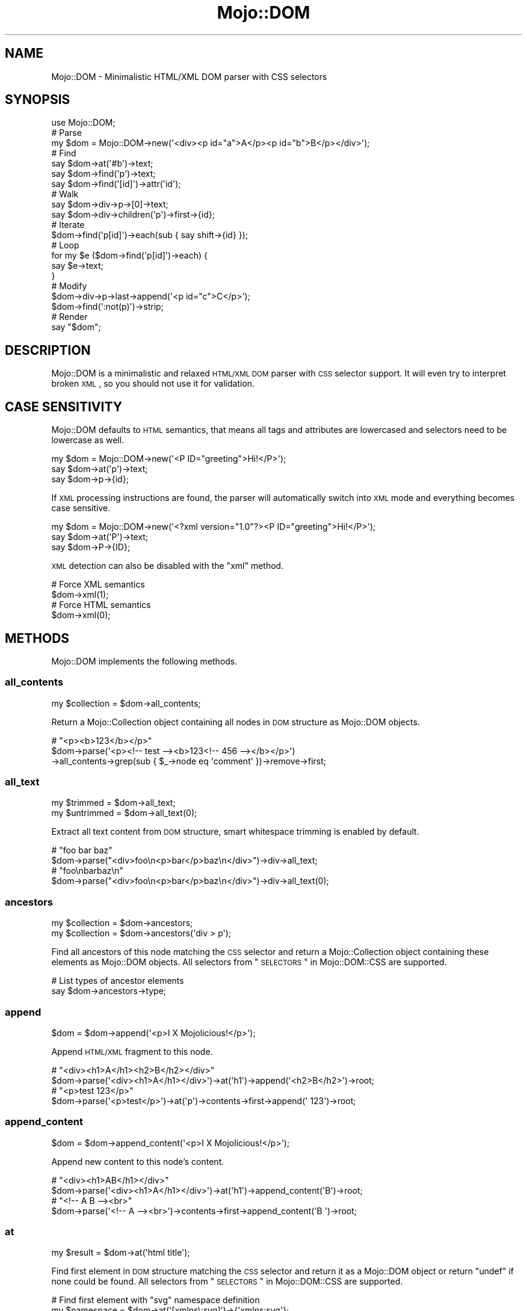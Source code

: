 .\" Automatically generated by Pod::Man 2.22 (Pod::Simple 3.13)
.\"
.\" Standard preamble:
.\" ========================================================================
.de Sp \" Vertical space (when we can't use .PP)
.if t .sp .5v
.if n .sp
..
.de Vb \" Begin verbatim text
.ft CW
.nf
.ne \\$1
..
.de Ve \" End verbatim text
.ft R
.fi
..
.\" Set up some character translations and predefined strings.  \*(-- will
.\" give an unbreakable dash, \*(PI will give pi, \*(L" will give a left
.\" double quote, and \*(R" will give a right double quote.  \*(C+ will
.\" give a nicer C++.  Capital omega is used to do unbreakable dashes and
.\" therefore won't be available.  \*(C` and \*(C' expand to `' in nroff,
.\" nothing in troff, for use with C<>.
.tr \(*W-
.ds C+ C\v'-.1v'\h'-1p'\s-2+\h'-1p'+\s0\v'.1v'\h'-1p'
.ie n \{\
.    ds -- \(*W-
.    ds PI pi
.    if (\n(.H=4u)&(1m=24u) .ds -- \(*W\h'-12u'\(*W\h'-12u'-\" diablo 10 pitch
.    if (\n(.H=4u)&(1m=20u) .ds -- \(*W\h'-12u'\(*W\h'-8u'-\"  diablo 12 pitch
.    ds L" ""
.    ds R" ""
.    ds C` ""
.    ds C' ""
'br\}
.el\{\
.    ds -- \|\(em\|
.    ds PI \(*p
.    ds L" ``
.    ds R" ''
'br\}
.\"
.\" Escape single quotes in literal strings from groff's Unicode transform.
.ie \n(.g .ds Aq \(aq
.el       .ds Aq '
.\"
.\" If the F register is turned on, we'll generate index entries on stderr for
.\" titles (.TH), headers (.SH), subsections (.SS), items (.Ip), and index
.\" entries marked with X<> in POD.  Of course, you'll have to process the
.\" output yourself in some meaningful fashion.
.ie \nF \{\
.    de IX
.    tm Index:\\$1\t\\n%\t"\\$2"
..
.    nr % 0
.    rr F
.\}
.el \{\
.    de IX
..
.\}
.\"
.\" Accent mark definitions (@(#)ms.acc 1.5 88/02/08 SMI; from UCB 4.2).
.\" Fear.  Run.  Save yourself.  No user-serviceable parts.
.    \" fudge factors for nroff and troff
.if n \{\
.    ds #H 0
.    ds #V .8m
.    ds #F .3m
.    ds #[ \f1
.    ds #] \fP
.\}
.if t \{\
.    ds #H ((1u-(\\\\n(.fu%2u))*.13m)
.    ds #V .6m
.    ds #F 0
.    ds #[ \&
.    ds #] \&
.\}
.    \" simple accents for nroff and troff
.if n \{\
.    ds ' \&
.    ds ` \&
.    ds ^ \&
.    ds , \&
.    ds ~ ~
.    ds /
.\}
.if t \{\
.    ds ' \\k:\h'-(\\n(.wu*8/10-\*(#H)'\'\h"|\\n:u"
.    ds ` \\k:\h'-(\\n(.wu*8/10-\*(#H)'\`\h'|\\n:u'
.    ds ^ \\k:\h'-(\\n(.wu*10/11-\*(#H)'^\h'|\\n:u'
.    ds , \\k:\h'-(\\n(.wu*8/10)',\h'|\\n:u'
.    ds ~ \\k:\h'-(\\n(.wu-\*(#H-.1m)'~\h'|\\n:u'
.    ds / \\k:\h'-(\\n(.wu*8/10-\*(#H)'\z\(sl\h'|\\n:u'
.\}
.    \" troff and (daisy-wheel) nroff accents
.ds : \\k:\h'-(\\n(.wu*8/10-\*(#H+.1m+\*(#F)'\v'-\*(#V'\z.\h'.2m+\*(#F'.\h'|\\n:u'\v'\*(#V'
.ds 8 \h'\*(#H'\(*b\h'-\*(#H'
.ds o \\k:\h'-(\\n(.wu+\w'\(de'u-\*(#H)/2u'\v'-.3n'\*(#[\z\(de\v'.3n'\h'|\\n:u'\*(#]
.ds d- \h'\*(#H'\(pd\h'-\w'~'u'\v'-.25m'\f2\(hy\fP\v'.25m'\h'-\*(#H'
.ds D- D\\k:\h'-\w'D'u'\v'-.11m'\z\(hy\v'.11m'\h'|\\n:u'
.ds th \*(#[\v'.3m'\s+1I\s-1\v'-.3m'\h'-(\w'I'u*2/3)'\s-1o\s+1\*(#]
.ds Th \*(#[\s+2I\s-2\h'-\w'I'u*3/5'\v'-.3m'o\v'.3m'\*(#]
.ds ae a\h'-(\w'a'u*4/10)'e
.ds Ae A\h'-(\w'A'u*4/10)'E
.    \" corrections for vroff
.if v .ds ~ \\k:\h'-(\\n(.wu*9/10-\*(#H)'\s-2\u~\d\s+2\h'|\\n:u'
.if v .ds ^ \\k:\h'-(\\n(.wu*10/11-\*(#H)'\v'-.4m'^\v'.4m'\h'|\\n:u'
.    \" for low resolution devices (crt and lpr)
.if \n(.H>23 .if \n(.V>19 \
\{\
.    ds : e
.    ds 8 ss
.    ds o a
.    ds d- d\h'-1'\(ga
.    ds D- D\h'-1'\(hy
.    ds th \o'bp'
.    ds Th \o'LP'
.    ds ae ae
.    ds Ae AE
.\}
.rm #[ #] #H #V #F C
.\" ========================================================================
.\"
.IX Title "Mojo::DOM 3"
.TH Mojo::DOM 3 "2014-03-01" "perl v5.10.1" "User Contributed Perl Documentation"
.\" For nroff, turn off justification.  Always turn off hyphenation; it makes
.\" way too many mistakes in technical documents.
.if n .ad l
.nh
.SH "NAME"
Mojo::DOM \- Minimalistic HTML/XML DOM parser with CSS selectors
.SH "SYNOPSIS"
.IX Header "SYNOPSIS"
.Vb 1
\&  use Mojo::DOM;
\&
\&  # Parse
\&  my $dom = Mojo::DOM\->new(\*(Aq<div><p id="a">A</p><p id="b">B</p></div>\*(Aq);
\&
\&  # Find
\&  say $dom\->at(\*(Aq#b\*(Aq)\->text;
\&  say $dom\->find(\*(Aqp\*(Aq)\->text;
\&  say $dom\->find(\*(Aq[id]\*(Aq)\->attr(\*(Aqid\*(Aq);
\&
\&  # Walk
\&  say $dom\->div\->p\->[0]\->text;
\&  say $dom\->div\->children(\*(Aqp\*(Aq)\->first\->{id};
\&
\&  # Iterate
\&  $dom\->find(\*(Aqp[id]\*(Aq)\->each(sub { say shift\->{id} });
\&
\&  # Loop
\&  for my $e ($dom\->find(\*(Aqp[id]\*(Aq)\->each) {
\&    say $e\->text;
\&  }
\&
\&  # Modify
\&  $dom\->div\->p\->last\->append(\*(Aq<p id="c">C</p>\*(Aq);
\&  $dom\->find(\*(Aq:not(p)\*(Aq)\->strip;
\&
\&  # Render
\&  say "$dom";
.Ve
.SH "DESCRIPTION"
.IX Header "DESCRIPTION"
Mojo::DOM is a minimalistic and relaxed \s-1HTML/XML\s0 \s-1DOM\s0 parser with \s-1CSS\s0
selector support. It will even try to interpret broken \s-1XML\s0, so you should not
use it for validation.
.SH "CASE SENSITIVITY"
.IX Header "CASE SENSITIVITY"
Mojo::DOM defaults to \s-1HTML\s0 semantics, that means all tags and attributes
are lowercased and selectors need to be lowercase as well.
.PP
.Vb 3
\&  my $dom = Mojo::DOM\->new(\*(Aq<P ID="greeting">Hi!</P>\*(Aq);
\&  say $dom\->at(\*(Aqp\*(Aq)\->text;
\&  say $dom\->p\->{id};
.Ve
.PP
If \s-1XML\s0 processing instructions are found, the parser will automatically switch
into \s-1XML\s0 mode and everything becomes case sensitive.
.PP
.Vb 3
\&  my $dom = Mojo::DOM\->new(\*(Aq<?xml version="1.0"?><P ID="greeting">Hi!</P>\*(Aq);
\&  say $dom\->at(\*(AqP\*(Aq)\->text;
\&  say $dom\->P\->{ID};
.Ve
.PP
\&\s-1XML\s0 detection can also be disabled with the \*(L"xml\*(R" method.
.PP
.Vb 2
\&  # Force XML semantics
\&  $dom\->xml(1);
\&
\&  # Force HTML semantics
\&  $dom\->xml(0);
.Ve
.SH "METHODS"
.IX Header "METHODS"
Mojo::DOM implements the following methods.
.SS "all_contents"
.IX Subsection "all_contents"
.Vb 1
\&  my $collection = $dom\->all_contents;
.Ve
.PP
Return a Mojo::Collection object containing all nodes in \s-1DOM\s0 structure as
Mojo::DOM objects.
.PP
.Vb 3
\&  # "<p><b>123</b></p>"
\&  $dom\->parse(\*(Aq<p><!\-\- test \-\-><b>123<!\-\- 456 \-\-></b></p>\*(Aq)
\&    \->all_contents\->grep(sub { $_\->node eq \*(Aqcomment\*(Aq })\->remove\->first;
.Ve
.SS "all_text"
.IX Subsection "all_text"
.Vb 2
\&  my $trimmed   = $dom\->all_text;
\&  my $untrimmed = $dom\->all_text(0);
.Ve
.PP
Extract all text content from \s-1DOM\s0 structure, smart whitespace trimming is
enabled by default.
.PP
.Vb 2
\&  # "foo bar baz"
\&  $dom\->parse("<div>foo\en<p>bar</p>baz\en</div>")\->div\->all_text;
\&
\&  # "foo\enbarbaz\en"
\&  $dom\->parse("<div>foo\en<p>bar</p>baz\en</div>")\->div\->all_text(0);
.Ve
.SS "ancestors"
.IX Subsection "ancestors"
.Vb 2
\&  my $collection = $dom\->ancestors;
\&  my $collection = $dom\->ancestors(\*(Aqdiv > p\*(Aq);
.Ve
.PP
Find all ancestors of this node matching the \s-1CSS\s0 selector and return a
Mojo::Collection object containing these elements as Mojo::DOM objects.
All selectors from \*(L"\s-1SELECTORS\s0\*(R" in Mojo::DOM::CSS are supported.
.PP
.Vb 2
\&  # List types of ancestor elements
\&  say $dom\->ancestors\->type;
.Ve
.SS "append"
.IX Subsection "append"
.Vb 1
\&  $dom = $dom\->append(\*(Aq<p>I X Mojolicious!</p>\*(Aq);
.Ve
.PP
Append \s-1HTML/XML\s0 fragment to this node.
.PP
.Vb 2
\&  # "<div><h1>A</h1><h2>B</h2></div>"
\&  $dom\->parse(\*(Aq<div><h1>A</h1></div>\*(Aq)\->at(\*(Aqh1\*(Aq)\->append(\*(Aq<h2>B</h2>\*(Aq)\->root;
\&
\&  # "<p>test 123</p>"
\&  $dom\->parse(\*(Aq<p>test</p>\*(Aq)\->at(\*(Aqp\*(Aq)\->contents\->first\->append(\*(Aq 123\*(Aq)\->root;
.Ve
.SS "append_content"
.IX Subsection "append_content"
.Vb 1
\&  $dom = $dom\->append_content(\*(Aq<p>I X Mojolicious!</p>\*(Aq);
.Ve
.PP
Append new content to this node's content.
.PP
.Vb 2
\&  # "<div><h1>AB</h1></div>"
\&  $dom\->parse(\*(Aq<div><h1>A</h1></div>\*(Aq)\->at(\*(Aqh1\*(Aq)\->append_content(\*(AqB\*(Aq)\->root;
\&
\&  # "<!\-\- A B \-\-><br>"
\&  $dom\->parse(\*(Aq<!\-\- A \-\-><br>\*(Aq)\->contents\->first\->append_content(\*(AqB \*(Aq)\->root;
.Ve
.SS "at"
.IX Subsection "at"
.Vb 1
\&  my $result = $dom\->at(\*(Aqhtml title\*(Aq);
.Ve
.PP
Find first element in \s-1DOM\s0 structure matching the \s-1CSS\s0 selector and return it as
a Mojo::DOM object or return \f(CW\*(C`undef\*(C'\fR if none could be found. All selectors
from \*(L"\s-1SELECTORS\s0\*(R" in Mojo::DOM::CSS are supported.
.PP
.Vb 2
\&  # Find first element with "svg" namespace definition
\&  my $namespace = $dom\->at(\*(Aq[xmlns\e:svg]\*(Aq)\->{\*(Aqxmlns:svg\*(Aq};
.Ve
.SS "attr"
.IX Subsection "attr"
.Vb 4
\&  my $attrs = $dom\->attr;
\&  my $foo   = $dom\->attr(\*(Aqfoo\*(Aq);
\&  $dom      = $dom\->attr({foo => \*(Aqbar\*(Aq});
\&  $dom      = $dom\->attr(foo => \*(Aqbar\*(Aq);
.Ve
.PP
This element's attributes.
.PP
.Vb 2
\&  # List id attributes
\&  say $dom\->find(\*(Aq*\*(Aq)\->attr(\*(Aqid\*(Aq)\->compact;
.Ve
.SS "children"
.IX Subsection "children"
.Vb 2
\&  my $collection = $dom\->children;
\&  my $collection = $dom\->children(\*(Aqdiv > p\*(Aq);
.Ve
.PP
Find all children of this element matching the \s-1CSS\s0 selector and return a
Mojo::Collection object containing these elements as Mojo::DOM objects.
All selectors from \*(L"\s-1SELECTORS\s0\*(R" in Mojo::DOM::CSS are supported.
.PP
.Vb 2
\&  # Show type of random child element
\&  say $dom\->children\->shuffle\->first\->type;
.Ve
.SS "content"
.IX Subsection "content"
.Vb 2
\&  my $str = $dom\->content;
\&  $dom    = $dom\->content(\*(Aq<p>I X Mojolicious!</p>\*(Aq);
.Ve
.PP
Return this node's content or replace it with new content.
.PP
.Vb 2
\&  # "<b>test</b>"
\&  $dom\->parse(\*(Aq<div><b>test</b></div>\*(Aq)\->div\->content;
\&
\&  # "<div><h1>B</h1></div>"
\&  $dom\->parse(\*(Aq<div><h1>A</h1></div>\*(Aq)\->at(\*(Aqh1\*(Aq)\->content(\*(AqB\*(Aq)\->root;
\&
\&  # "<div><h1></h1></div>"
\&  $dom\->parse(\*(Aq<div><h1>A</h1></div>\*(Aq)\->at(\*(Aqh1\*(Aq)\->content(\*(Aq\*(Aq)\->root;
\&
\&  # " A "
\&  $dom\->parse(\*(Aq<!\-\- A \-\-><br>\*(Aq)\->contents\->first\->content;
\&
\&  # "<!\-\- B \-\-><br>"
\&  $dom\->parse(\*(Aq<!\-\- A \-\-><br>\*(Aq)\->contents\->first\->content(\*(Aq B \*(Aq)\->root;
.Ve
.SS "contents"
.IX Subsection "contents"
.Vb 1
\&  my $collection = $dom\->contents;
.Ve
.PP
Return a Mojo::Collection object containing the child nodes of this element
as Mojo::DOM objects.
.PP
.Vb 2
\&  # "<p><b>123</b></p>"
\&  $dom\->parse(\*(Aq<p>test<b>123</b></p>\*(Aq)\->at(\*(Aqp\*(Aq)\->contents\->first\->remove;
\&
\&  # "<!\-\- test \-\->"
\&  $dom\->parse(\*(Aq<!\-\- test \-\-><b>123</b>\*(Aq)\->contents\->first;
.Ve
.SS "find"
.IX Subsection "find"
.Vb 1
\&  my $collection = $dom\->find(\*(Aqhtml title\*(Aq);
.Ve
.PP
Find all elements in \s-1DOM\s0 structure matching the \s-1CSS\s0 selector and return a
Mojo::Collection object containing these elements as Mojo::DOM objects.
All selectors from \*(L"\s-1SELECTORS\s0\*(R" in Mojo::DOM::CSS are supported.
.PP
.Vb 2
\&  # Find a specific element and extract information
\&  my $id = $dom\->find(\*(Aqdiv\*(Aq)\->[23]{id};
\&
\&  # Extract information from multiple elements
\&  my @headers = $dom\->find(\*(Aqh1, h2, h3\*(Aq)\->text\->each;
\&  my @links   = $dom\->find(\*(Aqa[href]\*(Aq)\->attr(\*(Aqhref\*(Aq)\->each;
.Ve
.SS "match"
.IX Subsection "match"
.Vb 1
\&  my $result = $dom\->match(\*(Aqhtml title\*(Aq);
.Ve
.PP
Match the \s-1CSS\s0 selector against this element and return it as a Mojo::DOM
object or return \f(CW\*(C`undef\*(C'\fR if it didn't match. All selectors from
\&\*(L"\s-1SELECTORS\s0\*(R" in Mojo::DOM::CSS are supported.
.SS "namespace"
.IX Subsection "namespace"
.Vb 1
\&  my $namespace = $dom\->namespace;
.Ve
.PP
Find this element's namespace.
.PP
.Vb 2
\&  # Find namespace for an element with namespace prefix
\&  my $namespace = $dom\->at(\*(Aqsvg > svg\e:circle\*(Aq)\->namespace;
\&
\&  # Find namespace for an element that may or may not have a namespace prefix
\&  my $namespace = $dom\->at(\*(Aqsvg > circle\*(Aq)\->namespace;
.Ve
.SS "new"
.IX Subsection "new"
.Vb 2
\&  my $dom = Mojo::DOM\->new;
\&  my $dom = Mojo::DOM\->new(\*(Aq<foo bar="baz">I X Mojolicious!</foo>\*(Aq);
.Ve
.PP
Construct a new scalar-based Mojo::DOM object and \*(L"parse\*(R" \s-1HTML/XML\s0
fragment if necessary.
.SS "next"
.IX Subsection "next"
.Vb 1
\&  my $sibling = $dom\->next;
.Ve
.PP
Return Mojo::DOM object for next sibling element or \f(CW\*(C`undef\*(C'\fR if there are
no more siblings.
.PP
.Vb 2
\&  # "<h2>B</h2>"
\&  $dom\->parse(\*(Aq<div><h1>A</h1><h2>B</h2></div>\*(Aq)\->at(\*(Aqh1\*(Aq)\->next;
.Ve
.SS "next_sibling"
.IX Subsection "next_sibling"
.Vb 1
\&  my $sibling = $dom\->next_sibling;
.Ve
.PP
Return Mojo::DOM object for next sibling node or \f(CW\*(C`undef\*(C'\fR if there are no
more siblings.
.PP
.Vb 3
\&  # "456"
\&  $dom\->parse(\*(Aq<p><b>123</b><!\-\- test \-\->456</p>\*(Aq)\->at(\*(Aqb\*(Aq)
\&    \->next_sibling\->next_sibling;
.Ve
.SS "node"
.IX Subsection "node"
.Vb 1
\&  my $type = $dom\->node;
.Ve
.PP
This node's type, usually \f(CW\*(C`cdata\*(C'\fR, \f(CW\*(C`comment\*(C'\fR, \f(CW\*(C`doctype\*(C'\fR, \f(CW\*(C`pi\*(C'\fR, \f(CW\*(C`raw\*(C'\fR,
\&\f(CW\*(C`root\*(C'\fR, \f(CW\*(C`tag\*(C'\fR or \f(CW\*(C`text\*(C'\fR.
.SS "parent"
.IX Subsection "parent"
.Vb 1
\&  my $parent = $dom\->parent;
.Ve
.PP
Return Mojo::DOM object for parent of this node or \f(CW\*(C`undef\*(C'\fR if this node
has no parent.
.SS "parse"
.IX Subsection "parse"
.Vb 1
\&  $dom = $dom\->parse(\*(Aq<foo bar="baz">I X Mojolicious!</foo>\*(Aq);
.Ve
.PP
Parse \s-1HTML/XML\s0 fragment with Mojo::DOM::HTML.
.PP
.Vb 2
\&  # Parse XML
\&  my $dom = Mojo::DOM\->new\->xml(1)\->parse($xml);
.Ve
.SS "prepend"
.IX Subsection "prepend"
.Vb 1
\&  $dom = $dom\->prepend(\*(Aq<p>I X Mojolicious!</p>\*(Aq);
.Ve
.PP
Prepend \s-1HTML/XML\s0 fragment to this node.
.PP
.Vb 2
\&  # "<div><h1>A</h1><h2>B</h2></div>"
\&  $dom\->parse(\*(Aq<div><h2>B</h2></div>\*(Aq)\->at(\*(Aqh2\*(Aq)\->prepend(\*(Aq<h1>A</h1>\*(Aq)\->root;
\&
\&  # "<p>test 123</p>"
\&  $dom\->parse(\*(Aq<p>123</p>\*(Aq)\->at(\*(Aqp\*(Aq)\->contents\->first\->prepend(\*(Aqtest \*(Aq)\->root;
.Ve
.SS "prepend_content"
.IX Subsection "prepend_content"
.Vb 1
\&  $dom = $dom\->prepend_content(\*(Aq<p>I X Mojolicious!</p>\*(Aq);
.Ve
.PP
Prepend new content to this node's content.
.PP
.Vb 2
\&  # "<div><h2>AB</h2></div>"
\&  $dom\->parse(\*(Aq<div><h2>B</h2></div>\*(Aq)\->at(\*(Aqh2\*(Aq)\->prepend_content(\*(AqA\*(Aq)\->root;
\&
\&  # "<!\-\- A B \-\-><br>"
\&  $dom\->parse(\*(Aq<!\-\- B \-\-><br>\*(Aq)\->contents\->first\->prepend_content(\*(Aq A\*(Aq)\->root;
.Ve
.SS "previous"
.IX Subsection "previous"
.Vb 1
\&  my $sibling = $dom\->previous;
.Ve
.PP
Return Mojo::DOM object for previous sibling element or \f(CW\*(C`undef\*(C'\fR if there
are no more siblings.
.PP
.Vb 2
\&  # "<h1>A</h1>"
\&  $dom\->parse(\*(Aq<div><h1>A</h1><h2>B</h2></div>\*(Aq)\->at(\*(Aqh2\*(Aq)\->previous;
.Ve
.SS "previous_sibling"
.IX Subsection "previous_sibling"
.Vb 1
\&  my $sibling = $dom\->previous_sibling;
.Ve
.PP
Return Mojo::DOM object for previous sibling node or \f(CW\*(C`undef\*(C'\fR if there are
no more siblings.
.PP
.Vb 3
\&  # "123"
\&  $dom\->parse(\*(Aq<p>123<!\-\- test \-\-><b>456</b></p>\*(Aq)\->at(\*(Aqb\*(Aq)
\&    \->previous_sibling\->previous_sibling;
.Ve
.SS "remove"
.IX Subsection "remove"
.Vb 1
\&  my $parent = $dom\->remove;
.Ve
.PP
Remove this node and return \*(L"parent\*(R".
.PP
.Vb 2
\&  # "<div></div>"
\&  $dom\->parse(\*(Aq<div><h1>A</h1></div>\*(Aq)\->at(\*(Aqh1\*(Aq)\->remove;
\&
\&  # "<p><b>456</b></p>"
\&  $dom\->parse(\*(Aq<p>123<b>456</b></p>\*(Aq)\->at(\*(Aqp\*(Aq)\->contents\->first\->remove\->root;
.Ve
.SS "replace"
.IX Subsection "replace"
.Vb 1
\&  my $parent = $dom\->replace(\*(Aq<div>I X Mojolicious!</div>\*(Aq);
.Ve
.PP
Replace this node with \s-1HTML/XML\s0 fragment and return \*(L"parent\*(R".
.PP
.Vb 2
\&  # "<div><h2>B</h2></div>"
\&  $dom\->parse(\*(Aq<div><h1>A</h1></div>\*(Aq)\->at(\*(Aqh1\*(Aq)\->replace(\*(Aq<h2>B</h2>\*(Aq);
\&
\&  # "<p><b>B</b></p>"
\&  $dom\->parse(\*(Aq<p>A</p>\*(Aq)\->at(\*(Aqp\*(Aq)\->contents\->[0]\->replace(\*(Aq<b>B</b>\*(Aq)\->root;
.Ve
.SS "root"
.IX Subsection "root"
.Vb 1
\&  my $root = $dom\->root;
.Ve
.PP
Return Mojo::DOM object for root node.
.SS "siblings"
.IX Subsection "siblings"
.Vb 2
\&  my $collection = $dom\->siblings;
\&  my $collection = $dom\->siblings(\*(Aqdiv > p\*(Aq);
.Ve
.PP
Find all sibling elements of this node matching the \s-1CSS\s0 selector and return a
Mojo::Collection object containing these elements as Mojo::DOM objects.
All selectors from \*(L"\s-1SELECTORS\s0\*(R" in Mojo::DOM::CSS are supported.
.PP
.Vb 2
\&  # List types of sibling elements
\&  say $dom\->siblings\->type;
.Ve
.SS "strip"
.IX Subsection "strip"
.Vb 1
\&  my $parent = $dom\->strip;
.Ve
.PP
Remove this element while preserving its content and return \*(L"parent\*(R".
.PP
.Vb 2
\&  # "<div>A</div>"
\&  $dom\->parse(\*(Aq<div><h1>A</h1></div>\*(Aq)\->at(\*(Aqh1\*(Aq)\->strip;
.Ve
.SS "tap"
.IX Subsection "tap"
.Vb 1
\&  $dom = $dom\->tap(sub {...});
.Ve
.PP
Alias for \*(L"tap\*(R" in Mojo::Base.
.SS "text"
.IX Subsection "text"
.Vb 2
\&  my $trimmed   = $dom\->text;
\&  my $untrimmed = $dom\->text(0);
.Ve
.PP
Extract text content from this element only (not including child elements),
smart whitespace trimming is enabled by default.
.PP
.Vb 2
\&  # "foo baz"
\&  $dom\->parse("<div>foo\en<p>bar</p>baz\en</div>")\->div\->text;
\&
\&  # "foo\enbaz\en"
\&  $dom\->parse("<div>foo\en<p>bar</p>baz\en</div>")\->div\->text(0);
.Ve
.SS "to_string"
.IX Subsection "to_string"
.Vb 1
\&  my $str = $dom\->to_string;
.Ve
.PP
Render this node and its content to \s-1HTML/XML\s0.
.PP
.Vb 2
\&  # "<b>test</b>"
\&  $dom\->parse(\*(Aq<div><b>test</b></div>\*(Aq)\->div\->b\->to_string;
.Ve
.SS "tree"
.IX Subsection "tree"
.Vb 2
\&  my $tree = $dom\->tree;
\&  $dom     = $dom\->tree([\*(Aqroot\*(Aq]);
.Ve
.PP
Document Object Model. Note that this structure should only be used very
carefully since it is very dynamic.
.SS "type"
.IX Subsection "type"
.Vb 2
\&  my $type = $dom\->type;
\&  $dom     = $dom\->type(\*(Aqdiv\*(Aq);
.Ve
.PP
This element's type.
.PP
.Vb 2
\&  # List types of child elements
\&  say $dom\->children\->type;
.Ve
.SS "wrap"
.IX Subsection "wrap"
.Vb 1
\&  $dom = $dom\->wrap(\*(Aq<div></div>\*(Aq);
.Ve
.PP
Wrap \s-1HTML/XML\s0 fragment around this node, placing it as the last child of the
first innermost element.
.PP
.Vb 2
\&  # "<p>B<b>A</b></p>"
\&  $dom\->parse(\*(Aq<b>A</b>\*(Aq)\->at(\*(Aqb\*(Aq)\->wrap(\*(Aq<p>B</p>\*(Aq)\->root;
\&
\&  # "<div><p><b>A</b></p>B</div>"
\&  $dom\->parse(\*(Aq<b>A</b>\*(Aq)\->at(\*(Aqb\*(Aq)\->wrap(\*(Aq<div><p></p>B</div>\*(Aq)\->root;
\&
\&  # "<p><b>A</b></p><p>B</p>"
\&  $dom\->parse(\*(Aq<b>A</b>\*(Aq)\->at(\*(Aqb\*(Aq)\->wrap(\*(Aq<p></p><p>B</p>\*(Aq)\->root;
\&
\&  # "<p><b>A</b></p>"
\&  $dom\->parse(\*(Aq<p>A</p>\*(Aq)\->at(\*(Aqp\*(Aq)\->contents\->first\->wrap(\*(Aq<b>\*(Aq)\->root;
.Ve
.SS "wrap_content"
.IX Subsection "wrap_content"
.Vb 1
\&  $dom = $dom\->wrap_content(\*(Aq<div></div>\*(Aq);
.Ve
.PP
Wrap \s-1HTML/XML\s0 fragment around this node's content, placing it as the last
children of the first innermost element.
.PP
.Vb 2
\&  # "<p><b>BA</b></p>"
\&  $dom\->parse(\*(Aq<p>A<p>\*(Aq)\->at(\*(Aqp\*(Aq)\->wrap_content(\*(Aq<b>B</b>\*(Aq)\->root;
\&
\&  # "<p><b>A</b></p><p>B</p>"
\&  $dom\->parse(\*(Aq<b>A</b>\*(Aq)\->wrap_content(\*(Aq<p></p><p>B</p>\*(Aq);
.Ve
.SS "xml"
.IX Subsection "xml"
.Vb 2
\&  my $bool = $dom\->xml;
\&  $dom     = $dom\->xml($bool);
.Ve
.PP
Disable \s-1HTML\s0 semantics in parser and activate case sensitivity, defaults to
auto detection based on processing instructions.
.SH "AUTOLOAD"
.IX Header "AUTOLOAD"
In addition to the \*(L"\s-1METHODS\s0\*(R" above, many child elements are also
automatically available as object methods, which return a Mojo::DOM or
Mojo::Collection object, depending on number of children. For more power
and consistent results you can also use \*(L"children\*(R".
.PP
.Vb 3
\&  say $dom\->p\->text;
\&  say $dom\->div\->[23]\->text;
\&  say $dom\->div\->text;
.Ve
.SH "OPERATORS"
.IX Header "OPERATORS"
Mojo::DOM overloads the following operators.
.SS "array"
.IX Subsection "array"
.Vb 1
\&  my @nodes = @$dom;
.Ve
.PP
Alias for \*(L"contents\*(R".
.PP
.Vb 2
\&  # "<!\-\- test \-\->"
\&  $dom\->parse(\*(Aq<!\-\- test \-\-><b>123</b>\*(Aq)\->[0];
.Ve
.SS "bool"
.IX Subsection "bool"
.Vb 1
\&  my $bool = !!$dom;
.Ve
.PP
Always true.
.SS "hash"
.IX Subsection "hash"
.Vb 1
\&  my %attrs = %$dom;
.Ve
.PP
Alias for \*(L"attr\*(R".
.PP
.Vb 2
\&  # "test"
\&  $dom\->parse(\*(Aq<div id="test">A</div>\*(Aq)\->at(\*(Aqdiv\*(Aq)\->{id};
.Ve
.SS "stringify"
.IX Subsection "stringify"
.Vb 1
\&  my $str = "$dom";
.Ve
.PP
Alias for \*(L"to_string\*(R".
.SH "SEE ALSO"
.IX Header "SEE ALSO"
Mojolicious, Mojolicious::Guides, <http://mojolicio.us>.
